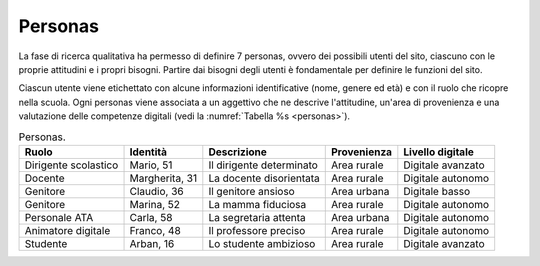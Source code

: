 .. _personas:

Personas
========

La fase di ricerca qualitativa ha permesso di definire 7 personas,
ovvero dei possibili utenti del sito, ciascuno con le proprie attitudini
e i propri bisogni. Partire dai bisogni degli utenti è fondamentale per
definire le funzioni del sito.

Ciascun utente viene etichettato con alcune informazioni identificative
(nome, genere ed età) e con il ruolo che ricopre nella scuola. Ogni
personas viene associata a un aggettivo che ne descrive l'attitudine,
un'area di provenienza e una valutazione delle competenze digitali 
(vedi la :numref:`Tabella %s <personas>`).

.. table:: Personas.
   :name: personas

   +------------+-------------+--------------+-------------+------------------+
   | Ruolo      | Identità    | Descrizione  | Provenienza | Livello digitale |
   +============+=============+==============+=============+==================+
   | Dirigente  | Mario, 51   | Il           | Area rurale | Digitale         |
   | scolastico |             | dirigente    |             | avanzato         |
   |            |             | determinato  |             |                  |
   +------------+-------------+--------------+-------------+------------------+
   | Docente    | Margherita, | La docente   | Area rurale | Digitale         |
   |            | 31          | disorientata |             | autonomo         |
   +------------+-------------+--------------+-------------+------------------+
   | Genitore   | Claudio, 36 | Il genitore  | Area urbana | Digitale         |
   |            |             | ansioso      |             | basso            |
   +------------+-------------+--------------+-------------+------------------+
   | Genitore   | Marina, 52  | La mamma     | Area rurale | Digitale         |
   |            |             | fiduciosa    |             | autonomo         |
   +------------+-------------+--------------+-------------+------------------+
   | Personale  | Carla, 58   | La           | Area urbana | Digitale         |
   | ATA        |             | segretaria   |             | autonomo         |
   |            |             | attenta      |             |                  |
   +------------+-------------+--------------+-------------+------------------+
   | Animatore  | Franco, 48  | Il           | Area rurale | Digitale         |
   | digitale   |             | professore   |             | autonomo         |
   |            |             | preciso      |             |                  |
   +------------+-------------+--------------+-------------+------------------+
   | Studente   | Arban, 16   | Lo studente  | Area rurale | Digitale         |
   |            |             | ambizioso    |             | avanzato         |
   +------------+-------------+--------------+-------------+------------------+

